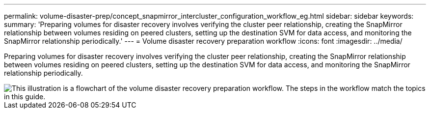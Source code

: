 ---
permalink: volume-disaster-prep/concept_snapmirror_intercluster_configuration_workflow_eg.html
sidebar: sidebar
keywords: 
summary: 'Preparing volumes for disaster recovery involves verifying the cluster peer relationship, creating the SnapMirror relationship between volumes residing on peered clusters, setting up the destination SVM for data access, and monitoring the SnapMirror relationship periodically.'
---
= Volume disaster recovery preparation workflow
:icons: font
:imagesdir: ../media/

[.lead]
Preparing volumes for disaster recovery involves verifying the cluster peer relationship, creating the SnapMirror relationship between volumes residing on peered clusters, setting up the destination SVM for data access, and monitoring the SnapMirror relationship periodically.

image::../media/snapmirror_intercluster_cfg_workflow.gif[This illustration is a flowchart of the volume disaster recovery preparation workflow. The steps in the workflow match the topics in this guide.]
